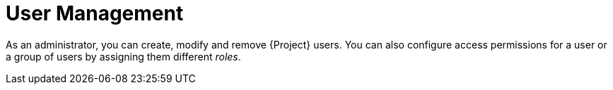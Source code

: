 [id='user-management_{context}']
= User Management

As an administrator, you can create, modify and remove {Project} users. You can also configure access permissions for a user or a group of users by assigning them different __roles__.
